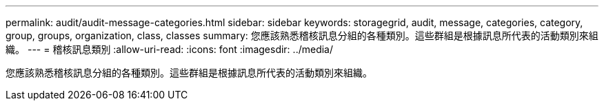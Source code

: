---
permalink: audit/audit-message-categories.html 
sidebar: sidebar 
keywords: storagegrid, audit, message, categories, category, group, groups, organization, class, classes 
summary: 您應該熟悉稽核訊息分組的各種類別。這些群組是根據訊息所代表的活動類別來組織。 
---
= 稽核訊息類別
:allow-uri-read: 
:icons: font
:imagesdir: ../media/


[role="lead"]
您應該熟悉稽核訊息分組的各種類別。這些群組是根據訊息所代表的活動類別來組織。
